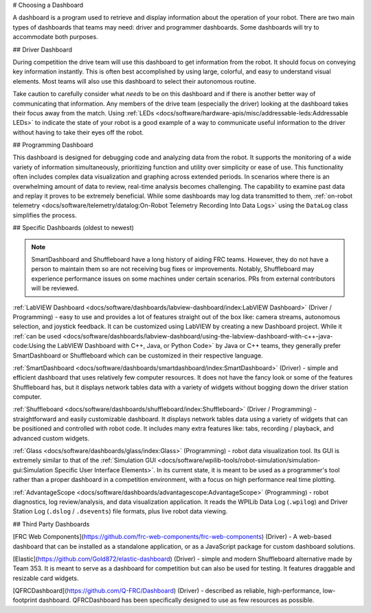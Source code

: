 # Choosing a Dashboard

A dashboard is a program used to retrieve and display information about the operation of your robot.  There are two main types of dashboards that teams may need: driver and programmer dashboards.  Some dashboards will try to accommodate both purposes.

## Driver Dashboard

During competition the drive team will use this dashboard to get information from the robot.  It should focus on conveying key information instantly.  This is often best accomplished by using large, colorful, and easy to understand visual elements.  Most teams will also use this dashboard to select their autonomous routine.

Take caution to carefully consider what *needs* to be on this dashboard and if there is another better way of communicating that information.  Any members of the drive team (especially the driver) looking at the dashboard takes their focus away from the match.  Using :ref:`LEDs <docs/software/hardware-apis/misc/addressable-leds:Addressable LEDs>` to indicate the state of your robot is a good example of a way to communicate useful information to the driver without having to take their eyes off the robot.

## Programming Dashboard

This dashboard is designed for debugging code and analyzing data from the robot. It supports the monitoring of a wide variety of information simultaneously, prioritizing function and utility over simplicity or ease of use. This functionality often includes complex data visualization and graphing across extended periods. In scenarios where there is an overwhelming amount of data to review, real-time analysis becomes challenging. The capability to examine past data and replay it proves to be extremely beneficial. While some dashboards may log data transmitted to them, :ref:`on-robot telemetry <docs/software/telemetry/datalog:On-Robot Telemetry Recording Into Data Logs>` using the ``DataLog`` class simplifies the process.

## Specific Dashboards (oldest to newest)

.. note:: SmartDashboard and Shuffleboard have a long history of aiding FRC teams. However, they do not have a person to maintain them so are not receiving bug fixes or improvements. Notably, Shuffleboard may experience performance issues on some machines under certain scenarios.  PRs from external contributors will be reviewed.

:ref:`LabVIEW Dashboard <docs/software/dashboards/labview-dashboard/index:LabVIEW Dashboard>` (Driver / Programming) - easy to use and provides a lot of features straight out of the box like: camera streams, autonomous selection, and joystick feedback.  It can be customized using LabVIEW by creating a new Dashboard project.  While it :ref:`can be used <docs/software/dashboards/labview-dashboard/using-the-labview-dashboard-with-c++-java-code:Using the LabVIEW Dashboard with C++, Java, or Python Code>` by Java or C++ teams, they generally prefer SmartDashboard or Shuffleboard which can be customized in their respective language.

:ref:`SmartDashboard <docs/software/dashboards/smartdashboard/index:SmartDashboard>` (Driver) - simple and efficient dashboard that uses relatively few computer resources.  It does not have the fancy look or some of the features Shuffleboard has, but it displays network tables data with a variety of widgets without bogging down the driver station computer.

:ref:`Shuffleboard <docs/software/dashboards/shuffleboard/index:Shuffleboard>` (Driver / Programming) - straightforward and easily customizable dashboard. It displays network tables data using a variety of widgets that can be positioned and controlled with robot code. It includes many extra features like: tabs, recording / playback, and advanced custom widgets.

:ref:`Glass <docs/software/dashboards/glass/index:Glass>` (Programming) - robot data visualization tool. Its GUI is extremely similar to that of the :ref:`Simulation GUI <docs/software/wpilib-tools/robot-simulation/simulation-gui:Simulation Specific User Interface Elements>`. In its current state, it is meant to be used as a programmer's tool rather than a proper dashboard in a competition environment, with a focus on high performance real time plotting.

:ref:`AdvantageScope <docs/software/dashboards/advantagescope:AdvantageScope>` (Programming) - robot diagnostics, log review/analysis, and data visualization application.  It reads the WPILib Data Log (``.wpilog``) and Driver Station Log (``.dslog`` / ``.dsevents``) file formats, plus live robot data viewing.

## Third Party Dashboards

[FRC Web Components](https://github.com/frc-web-components/frc-web-components) (Driver) - A web-based dashboard that can be installed as a standalone application, or as a JavaScript package for custom dashboard solutions.

[Elastic](https://github.com/Gold872/elastic-dashboard) (Driver) - simple and modern Shuffleboard alternative made by Team 353. It is meant to serve as a dashboard for competition but can also be used for testing.  It features draggable and resizable card widgets.

[QFRCDashboard](https://github.com/Q-FRC/Dashboard) (Driver) - described as reliable, high-performance, low-footprint dashboard.  QFRCDashboard has been specifically designed to use as few resources as possible.
